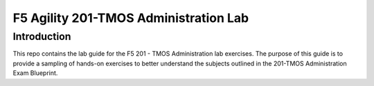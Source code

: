 F5 Agility 201-TMOS Administration Lab
======================================

Introduction
------------

This repo contains the lab guide for the F5 201 - TMOS Administration lab exercises.
The purpose of this guide is to provide a sampling of hands-on exercises to
better understand the subjects outlined in the 201-TMOS Administration Exam Blueprint.
